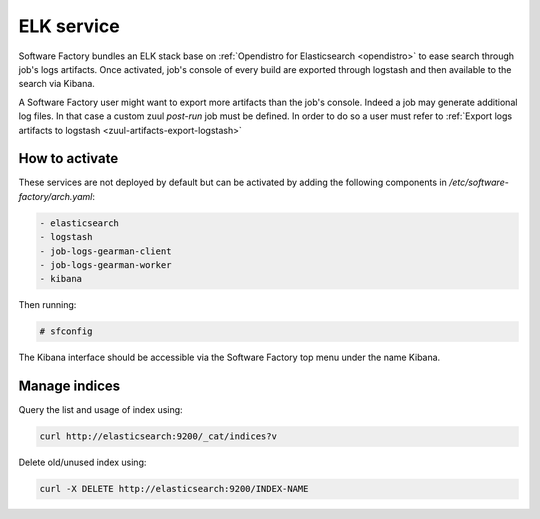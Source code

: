 .. _elk-operator:

ELK service
===========

Software Factory bundles an ELK stack base on :ref:`Opendistro for Elasticsearch <opendistro>`
to ease search through job's logs artifacts. Once activated,
job's console of every build are exported through logstash and
then available to the search via Kibana.

A Software Factory user might want to export more artifacts
than the job's console. Indeed a job may generate additional
log files. In that case a custom zuul *post-run* job must be defined.
In order to do so a user must refer to :ref:`Export logs artifacts to logstash <zuul-artifacts-export-logstash>`

How to activate
---------------

These services are not deployed by default but can be activated by adding
the following components in */etc/software-factory/arch.yaml*:

.. code-block:: yaml

 - elasticsearch
 - logstash
 - job-logs-gearman-client
 - job-logs-gearman-worker
 - kibana

Then running:

.. code-block:: bash

 # sfconfig

The Kibana interface should be accessible via the Software Factory top menu under
the name Kibana.


Manage indices
--------------

Query the list and usage of index using:

.. code-block:: bash

   curl http://elasticsearch:9200/_cat/indices?v


Delete old/unused index using:

.. code-block:: bash

   curl -X DELETE http://elasticsearch:9200/INDEX-NAME
